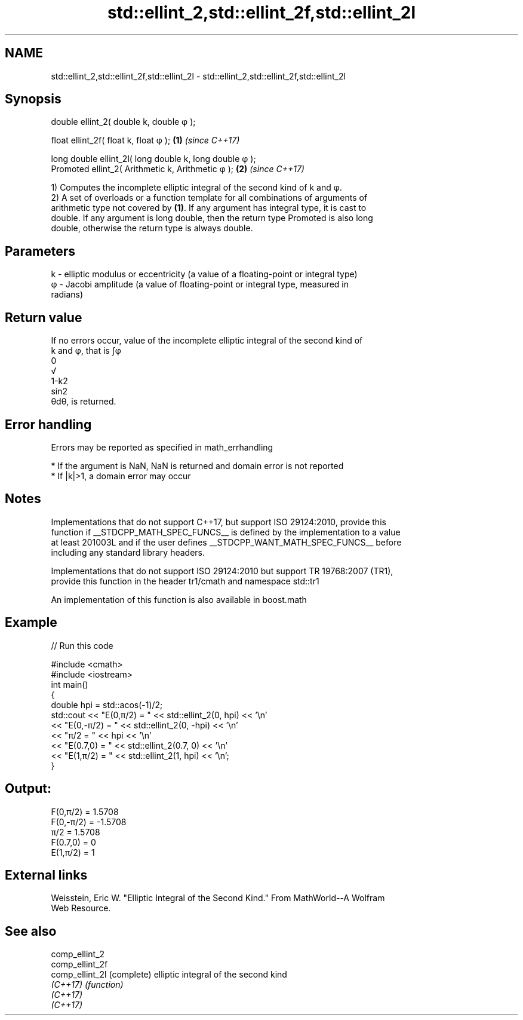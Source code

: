.TH std::ellint_2,std::ellint_2f,std::ellint_2l 3 "2018.03.28" "http://cppreference.com" "C++ Standard Libary"
.SH NAME
std::ellint_2,std::ellint_2f,std::ellint_2l \- std::ellint_2,std::ellint_2f,std::ellint_2l

.SH Synopsis
   double      ellint_2( double k, double φ );

   float       ellint_2f( float k, float φ  );            \fB(1)\fP \fI(since C++17)\fP

   long double ellint_2l( long double k, long double φ );
   Promoted    ellint_2( Arithmetic k, Arithmetic φ );    \fB(2)\fP \fI(since C++17)\fP

   1) Computes the incomplete elliptic integral of the second kind of k and φ.
   2) A set of overloads or a function template for all combinations of arguments of
   arithmetic type not covered by \fB(1)\fP. If any argument has integral type, it is cast to
   double. If any argument is long double, then the return type Promoted is also long
   double, otherwise the return type is always double.

.SH Parameters

   k - elliptic modulus or eccentricity (a value of a floating-point or integral type)
   φ - Jacobi amplitude (a value of floating-point or integral type, measured in
       radians)

.SH Return value

   If no errors occur, value of the incomplete elliptic integral of the second kind of
   k and φ, that is ∫φ
   0
   √
   1-k2
   sin2
   θdθ, is returned.

.SH Error handling

   Errors may be reported as specified in math_errhandling

     * If the argument is NaN, NaN is returned and domain error is not reported
     * If |k|>1, a domain error may occur

.SH Notes

   Implementations that do not support C++17, but support ISO 29124:2010, provide this
   function if __STDCPP_MATH_SPEC_FUNCS__ is defined by the implementation to a value
   at least 201003L and if the user defines __STDCPP_WANT_MATH_SPEC_FUNCS__ before
   including any standard library headers.

   Implementations that do not support ISO 29124:2010 but support TR 19768:2007 (TR1),
   provide this function in the header tr1/cmath and namespace std::tr1

   An implementation of this function is also available in boost.math

.SH Example

   
// Run this code

 #include <cmath>
 #include <iostream>
 int main()
 {
     double hpi = std::acos(-1)/2;
     std::cout << "E(0,π/2) = " << std::ellint_2(0, hpi) << '\\n'
               << "E(0,-π/2) = " << std::ellint_2(0, -hpi) << '\\n'
               << "π/2 = " << hpi << '\\n'
               << "E(0.7,0) = " << std::ellint_2(0.7, 0) << '\\n'
               << "E(1,π/2) = " << std::ellint_2(1, hpi) << '\\n';
 }

.SH Output:

 F(0,π/2) = 1.5708
 F(0,-π/2) = -1.5708
 π/2 = 1.5708
 F(0.7,0) = 0
 E(1,π/2) = 1

.SH External links

   Weisstein, Eric W. "Elliptic Integral of the Second Kind." From MathWorld--A Wolfram
   Web Resource.

.SH See also

   comp_ellint_2
   comp_ellint_2f
   comp_ellint_2l (complete) elliptic integral of the second kind
   \fI(C++17)\fP        \fI(function)\fP 
   \fI(C++17)\fP
   \fI(C++17)\fP
